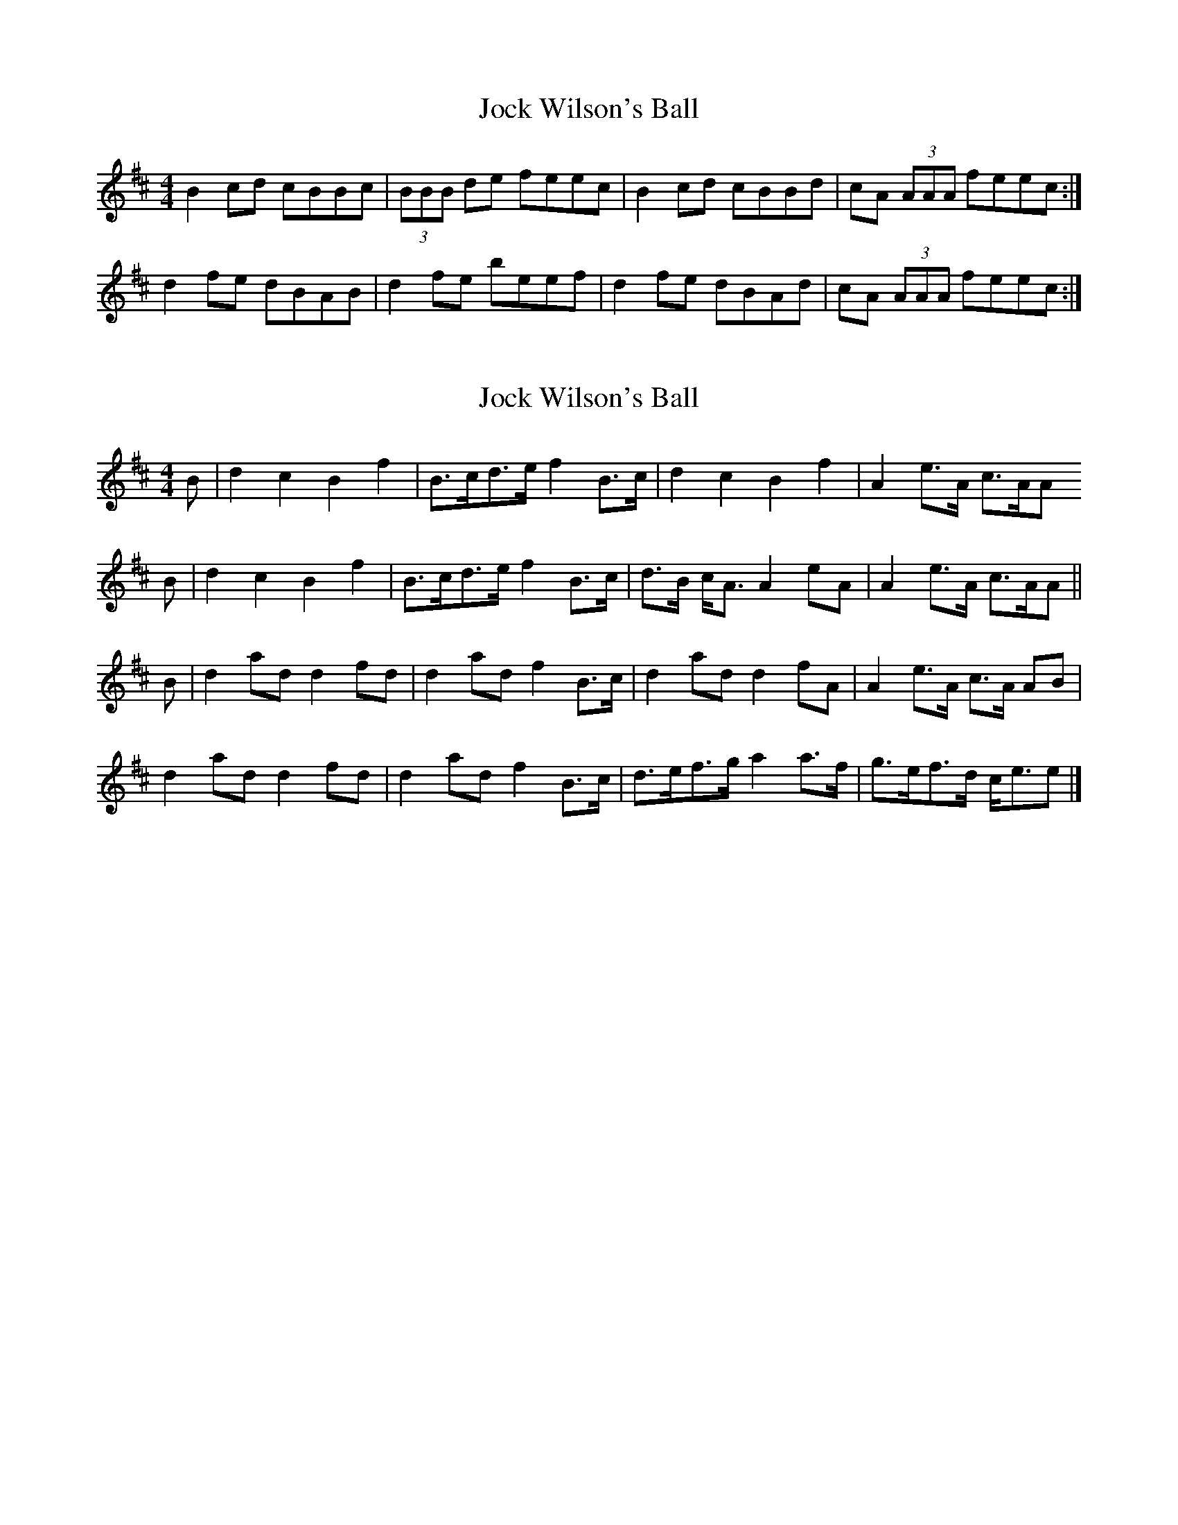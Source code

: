 X: 1
T: Jock Wilson's Ball
Z: dancarney84
S: https://thesession.org/tunes/13565#setting24005
R: reel
M: 4/4
L: 1/8
K: Bmin
B2 cd cBBc|(3BBB de feec|B2 cd cBBd|cA (3AAA feec:|
d2 fe dBAB|d2 fe beef|d2 fe dBAd|cA (3AAA feec:|
X: 2
T: Jock Wilson's Ball
Z: Nigel Gatherer
S: https://thesession.org/tunes/13565#setting30629
R: reel
M: 4/4
L: 1/8
K: Bmin
B | d2 c2 B2 f2 | B>cd>e f2 B>c | d2 c2 B2 f2 | A2 e>A c>AA
B | d2 c2 B2 f2 | B>cd>e f2 B>c | d>B c<A A2 eA | A2 e>A c>AA ||
B | d2 ad d2 fd | d2 ad f2 B>c | d2 ad d2 fA | A2 e>A c>A AB |
d2 ad d2 fd | d2 ad f2 B>c | d>ef>g a2 a>f | g>ef>d c<ee |]
